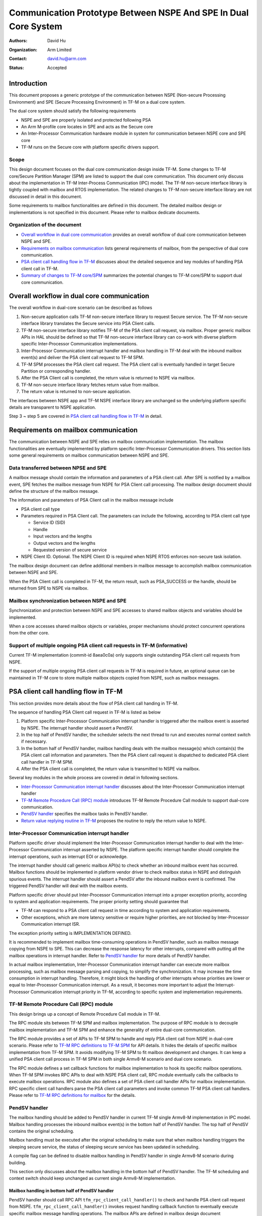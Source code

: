 ################################################################
Communication Prototype Between NSPE And SPE In Dual Core System
################################################################

:Authors: David Hu
:Organization: Arm Limited
:Contact: david.hu@arm.com
:Status: Accepted

************
Introduction
************

This document proposes a generic prototype of the communication between NSPE
(Non-secure Processing Environment) and SPE (Secure Processing Environment) in
TF-M on a dual core system.

The dual core system should satisfy the following requirements

- NSPE and SPE are properly isolated and protected following PSA
- An Arm M-profile core locates in SPE and acts as the Secure core
- An Inter-Processor Communication hardware module in system for communication
  between NSPE core and SPE core
- TF-M runs on the Secure core with platform specific drivers support.

Scope
=====

This design document focuses on the dual core communication design inside TF-M.
Some changes to TF-M core/Secure Partition Manager (SPM) are listed to support
the dual core communication. This document only discuss about the implementation
in TF-M Inter-Process Communication (IPC) model.
The TF-M non-secure interface library is tightly coupled with mailbox and RTOS
implementation. The related changes to TF-M non-secure interface library are not
discussed in detail in this document.

Some requirements to mailbox functionalities are defined in this document. The
detailed mailbox design or implementations is not specified in this document.
Please refer to mailbox dedicate documents.

Organization of the document
============================

- `Overall workflow in dual core communication`_ provides an overall workflow of
  dual core communication between NSPE and SPE.
- `Requirements on mailbox communication`_ lists general requirements of
  mailbox, from the perspective of dual core communication.
- `PSA client call handling flow in TF-M`_ discusses about the detailed sequence
  and key modules of handling PSA client call in TF-M.
- `Summary of changes to TF-M core/SPM`_ summarizes the potential changes to
  TF-M core/SPM to support dual core communication.

*******************************************
Overall workflow in dual core communication
*******************************************

The overall workflow in dual-core scenario can be described as follows

1. Non-secure application calls TF-M non-secure interface library to request
   Secure service. The TF-M non-secure interface library translates the Secure
   service into PSA Client calls.
2. TF-M non-secure interface library notifies TF-M of the PSA client call
   request, via mailbox. Proper generic mailbox APIs in HAL should be defined
   so that TF-M non-secure interface library can co-work with diverse platform
   specific Inter-Processor Communication implementations.
3. Inter-Processor Communication interrupt handler and mailbox handling in TF-M
   deal with the inbound mailbox event(s) and deliver the PSA client call
   request to TF-M SPM.
4. TF-M SPM processes the PSA client call request. The PSA client call is
   eventually handled in target Secure Partition or corresponding handler.
5. After the PSA Client call is completed, the return value is returned to NSPE
   via mailbox.
6. TF-M non-secure interface library fetches return value from mailbox.
7. The return value is returned to non-secure application.

The interfaces between NSPE app and TF-M NSPE interface library are unchanged
so the underlying platform specific details are transparent to NSPE
application.

Step 3 ~ step 5 are covered in `PSA client call handling flow in TF-M`_ in
detail.

*************************************
Requirements on mailbox communication
*************************************

The communication between NSPE and SPE relies on mailbox communication
implementation. The mailbox functionalities are eventually implemented by
platform specific Inter-Processor Communication drivers.
This section lists some general requirements on mailbox communication between
NSPE and SPE.

Data transferred between NPSE and SPE
=====================================

A mailbox message should contain the information and parameters of a PSA client
call. After SPE is notified by a mailbox event, SPE fetches the mailbox message
from NSPE for PSA Client call processing.
The mailbox design document should define the structure of the mailbox message.

The information and parameters of PSA Client call in the mailbox message include

- PSA client call type

- Parameters required in PSA Client call. The parameters can include the
  following, according to PSA client call type

  - Service ID (SID)
  - Handle
  - Input vectors and the lengths
  - Output vectors and the lengths
  - Requested version of secure service

- NSPE Client ID. Optional. The NSPE Client ID is required when NSPE RTOS
  enforces non-secure task isolation.

The mailbox design document can define additional members in mailbox message to
accomplish mailbox communication between NSPE and SPE.

When the PSA Client call is completed in TF-M, the return result, such as
PSA_SUCCESS or the handle, should be returned from SPE to NSPE via mailbox.

Mailbox synchronization between NSPE and SPE
============================================

Synchronization and protection between NSPE and SPE accesses to shared mailbox
objects and variables should be implemented.

When a core accesses shared mailbox objects or variables, proper mechanisms
should protect concurrent operations from the other core.

Support of multiple ongoing PSA client call requests in TF-M (informative)
==========================================================================

Current TF-M implementation (commit-id 8aea0c0a) only supports single
outstanding PSA client call requests from NSPE.

If the support of multiple ongoing PSA client call requests in TF-M is required
in future, an optional queue can be maintained in TF-M core to store multiple
mailbox objects copied from NSPE, such as mailbox messages.

*************************************
PSA client call handling flow in TF-M
*************************************

This section provides more details about the flow of PSA client call handing in
TF-M.

The sequence of handling PSA Client call request in TF-M is listed as below

1. Platform specific Inter-Processor Communication interrupt handler is
   triggered after the mailbox event is asserted by NSPE. The interrupt handler
   should assert a PendSV.
2. In the top half of PendSV handler, the scheduler selects the next thread to
   run and executes normal context switch if necessary.
3. In the bottom half of PendSV handler, mailbox handling deals with the mailbox
   message(s) which contain(s) the PSA client call information and parameters.
   Then the PSA client call request is dispatched to dedicated PSA client call
   handler in TF-M SPM.
4. After the PSA client call is completed, the return value is transmitted to
   NSPE via mailbox.

Several key modules in the whole process are covered in detail in following
sections.

- `Inter-Processor Communication interrupt handler`_ discusses about the
  Inter-Processor Communication interrupt handler
- `TF-M Remote Procedure Call (RPC) module`_ introduces TF-M Remote Procedure
  Call module to support dual-core communication.
- `PendSV handler`_ specifies the mailbox tasks in PendSV handler.
- `Return value replying routine in TF-M`_ proposes the routine to reply the
  return value to NSPE.

Inter-Processor Communication interrupt handler
===============================================

Platform specific driver should implement the Inter-Processor Communication
interrupt handler to deal with the Inter-Processor Communication interrupt
asserted by NSPE.
The platform specific interrupt handler should complete the interrupt
operations, such as interrupt EOI or acknowledge.

The interrupt handler should call generic mailbox API(s) to check whether an
inbound mailbox event has occurred. Mailbox functions should be implemented in
platform vendor driver to check mailbox status in NSPE and distinguish spurious
events.
The interrupt handler should assert a PendSV after the inbound mailbox event is
confirmed. The triggered PendSV handler will deal with the mailbox events.

Platform specific driver should put Inter-Processor Communication interrupt into
a proper exception priority, according to system and application requirements.
The proper priority setting should guarantee that

- TF-M can respond to a PSA client call request in time according to system and
  application requirements.
- Other exceptions, which are more latency sensitive or require higher
  priorities, are not blocked by Inter-Processor Communication interrupt ISR.

The exception priority setting is IMPLEMENTATION DEFINED.

It is recommended to implement mailbox time-consuming operations in PendSV
handler, such as mailbox message copying from NSPE to SPE. This can decrease the
response latency for other interrupts, compared with putting all the mailbox
operations in interrupt handler. Refer to `PendSV handler`_ for more details of
PendSV handler.

In actual mailbox implementation, Inter-Processor Communication interrupt
handler can execute more mailbox processing, such as mailbox message parsing and
copying, to simplify the synchronization. It may increase the time consumption
in interrupt handling. Therefore, it might block the handling of other
interrupts whose priorities are lower or equal to Inter-Processor Communication
interrupt. As a result, it becomes more important to adjust the
Interrupt-Processor Communication interrupt priority in TF-M, according to
specific system and implementation requirements.

TF-M Remote Procedure Call (RPC) module
=======================================

This design brings up a concept of Remote Procedure Call module in TF-M.

The RPC module sits between TF-M SPM and mailbox implementation. The purpose of
RPC module is to decouple mailbox implementation and TF-M SPM and enhance the
generality of entire dual-core communication.

The RPC module provides a set of APIs to TF-M SPM to handle and reply PSA client
call from NSPE in dual-core scenario. Please refer to
`TF-M RPC definitions to TF-M SPM`_ for API details.
It hides the details of specific mailbox implementation from TF-M SPM. It avoids
modifying TF-M SPM to fit mailbox development and changes.
It can keep a unified PSA client call process in TF-M SPM in both single
Armv8-M scenario and dual core scenario.

The RPC module defines a set callback functions for mailbox implementation to
hook its specific mailbox operations. When TF-M SPM invokes RPC APIs to deal
with NSPE PSA client call, RPC module eventually calls the callbacks to execute
mailbox operations.
RPC module also defines a set of PSA client call handler APIs for mailbox
implementation. RPC specific client call handlers parse the PSA client call
parameters and invoke common TF-M PSA client call handlers. Please refer to
`TF-M RPC definitions for mailbox`_ for the details.

PendSV handler
==============

The mailbox handling should be added to PendSV handler in current TF-M single
Armv8-M implementation in IPC model. Mailbox handling processes the inbound
mailbox event(s) in the bottom half of PendSV handler. The top half of PendSV
contains the original scheduling.

Mailbox handling must be executed after the original scheduling to make sure
that when mailbox handling triggers the sleeping secure service, the status of
sleeping secure service has been updated in scheduling.

A compile flag can be defined to disable mailbox handling in PendSV handler in
single Armv8-M scenario during building.

This section only discusses about the mailbox handling in the bottom half of
PendSV handler. The TF-M scheduling and context switch should keep unchanged as
current single Armv8-M implementation.

Mailbox handling in bottom half of PendSV handler
-------------------------------------------------

PendSV handler should call RPC API ``tfm_rpc_client_call_handler()`` to check
and handle PSA client call request from NSPE. ``tfm_rpc_client_call_handler()``
invokes request handling callback function to eventually execute specific
mailbox message handling operations. The mailbox APIs are defined in mailbox
design document

The handling process in mailbox operation consists of the following steps.

1. If copy operations are not done in Inter-Processor Communication interrupt
   handler, the mailbox handling should copy the mailbox message(s) containing
   PSA client call request from NSPE. Proper protection and synchronization
   should be implemented in mailbox to guarantee that copy operations are not
   interfered by NSPE mailbox operations or Inter-Processor Communication
   interrupt handler. If a queue is maintained inside TF-M core to support
   multiple outstanding PSA client call requests, mailbox handling can copy
   multiple mailbox messages together into the queue, to save the time of
   synchronization between two cores.

2. Mailbox handling parses the mailbox message copied in SPE and fetches the
   information of the PSA client call, including the PSA client call type.
   Additional checks can be executed to make sure that the mailbox message is
   valid. It may require additional information carried in the mailbox message.

3. The PSA client call request is dispatched to the dedicated TF-M RPC PSA
   client call handler. The PSA client call request is processed in the
   corresponding handler.

  - For ``psa_framework_version()`` and ``psa_version()``, the PSA client call
    can be completed in the handlers ``tfm_rpc_psa_framework_version()`` and
    ``tfm_rpc_psa_version()`` respectively.

  - For ``psa_connect()``, ``psa_call()`` and ``psa_close()``, the handlers
    ``tfm_rpc_psa_connect()``, ``tfm_rpc_psa_call()`` and
    ``tfm_rpc_psa_close()`` create the PSA message and trigger target Secure
    partition respectively. The target Secure partition will be woken up to
    handle the PSA message.

The dual-core scenario and single Armv8-M scenario in TF-M IPC implementation
should share the same PSA client call routines inside TF-M SPM. The current
handler definitions can be adjusted to be more generic for dual-core scenario
and single Armv8-M implementation. Please refer to
`Summary of changes to TF-M core/SPM`_ for details.

If there are multiple NSPE PSA client call requests pending, the mailbox
handling can process mailbox messages one by one. Mailbox handling can complete
all the mailbox messages processing before running to the bottom half of the
PendSV handler.

Implementation details in PendSV handler
----------------------------------------

Some more details should be taken care of in actual implementation.

- PendSV priority should be configured as low enough, to prevent blocking or
  preempting other latency sensitive interrupts.
- All the mailbox implementations inside PendSV handler must not directly
  execute context switch.
- To simplify the interrupt handling inside TF-M, the mailbox handling
  implementation inside PendSV handle should avoid triggering additional
  Inter-Processor Communication interrupts in TF-M, unless it is explicitly
  required in mailbox design.
- If Inter-Processor Communication interrupt handler and PendSV handler access
  shared mailbox objects, proper protection and synchronization should be
  implemented in both handlers. For example, the Inter-Processor Communication
  interrupt can be temporarily disabled on secure core while PendSV handler
  accesses mailbox objects in TF-M.

Return value replying routine in TF-M
=====================================

Diverse PSA client calls can be implemented with different return value replying
routines.

- `Replying routine for psa_framework_version() and psa_version()`_ describes
  the routine for ``psa_framework_version()`` and ``psa_version()``.
- `Replying routine for psa_connect(), psa_call() and psa_close()` describes the
  routine for ``psa_connect()``, ``psa_call()`` and ``psa_close()``.

Replying routine for psa_framework_version() and psa_version()
--------------------------------------------------------------

For ``psa_framework_version()`` and ``psa_version()``, the return value can be
directly returned from the dedicated TF-M RPC PSA client call handlers.
Therefore, the return value can be directly replied in mailbox handling process.

A compile flag should be defined to enable replying routine via mailbox in
dual-core scenario during building.

The mailbox reply functions must not trigger context switch inside PendSV
handler.

Replying routine for psa_connect(), psa_call() and psa_close()
--------------------------------------------------------------

For ``psa_connect()``, ``psa_call()`` and ``psa_close()``, the PSA client call
is completed in the target Secure Partition. The target Secure Partition calls
``psa_reply()`` to reply the return value to TF-M SPM. In the SVC handler of
``psa_reply()`` in TF-M SPM, TF-M SPM should call TF-M RPC API
``tfm_rpc_client_call_reply()`` to return the value to NSPE via mailbox.
``tfm_rpc_client_call_reply()`` invokes reply callbacks to execute specific
mailbox reply operations. The mailbox reply functions must not trigger context
switch inside SVC handler.

If an errors occurs in the handlers, the TF-M RPC handlers,
``tfm_rpc_psa_call()``, ``tfm_rpc_psa_connect()`` and ``tfm_rpc_psa_close()``,
may terminate and return the error, without triggering the target Secure
Partition. The mailbox implementation should return error code to NSPE.

A compile flag should be defined to enable replying routine via mailbox in
dual-core scenario during building.

***********************************
Summary of changes to TF-M core/SPM
***********************************

This section discusses the general changes related to NSPE and SPE
communication to current TF-M core/SPM implementations.

The detailed mailbox implementations are not covered in this section. Please
refer to mailbox related specific documents.
The platform specific implementations are also not covered in this section,
including the Inter-Processor Communication interrupt or its interrupt handler.

Common PSA client call handlers
===============================

Common PSA client call handlers should be extracted from current PSA client
call handlers implementation in TF-M.
Common PSA client call handlers are shared by both TF-M RPC module in dual-core
scenario and SVCall handlers in single Armv8-M scenario.

TF-M RPC module
===============

This section describes the TF-M RPC data types and APIs.

- `TF-M RPC definitions to TF-M SPM`_ lists the data types and APIs to be
  invoked by TF-M SPM.
- `TF-M RPC definitions for mailbox`_ lists the data types and APIs to be
  referred by mailbox implementation

TF-M RPC definitions to TF-M SPM
--------------------------------

TFM_RPC_SUCCESS
^^^^^^^^^^^^^^^

``TFM_RPC_SUCCESS`` is a general return value to indicate that the RPC operation
succeeds.

.. code-block:: c

  #define TFM_RPC_SUCCESS             (0)

TFM_RPC_INVAL_PARAM
^^^^^^^^^^^^^^^^^^^

``TFM_RPC_INVAL_PARAM`` is a return value to indicate that the input parameters
are invalid.

.. code-block:: c

  #define TFM_RPC_INVAL_PARAM         (INT32_MIN + 1)

TFM_RPC_CONFLICT_CALLBACK
^^^^^^^^^^^^^^^^^^^^^^^^^

Currently one and only one mailbox implementation is supported in dual core
communication. This flag indicates that callback functions from one mailbox
implementation are already registered and no more implementations are accepted.

.. code-block:: c

  #define TFM_RPC_CONFLICT_CALLBACK   (INT32_MIN + 2)

``tfm_rpc_client_call_handler()``
^^^^^^^^^^^^^^^^^^^^^^^^^^^^^^^^^

TF-M PendSV handler calls this function to handle NSPE PSA client call request.

.. code-block:: c

  void tfm_rpc_client_call_handler(void);

Usage
~~~~~

``tfm_rpc_client_call_handler()`` invokes callback function ``handle_req()`` to
execute specific mailbox handling.
Please note that ``tfm_rpc_client_call_handler()`` doesn't return the status of
underlying mailbox handling.

``tfm_rpc_client_call_reply()``
^^^^^^^^^^^^^^^^^^^^^^^^^^^^^^^

TF-M ``psa_reply()`` handler calls this function to reply PSA client call return
result to NSPE.

.. code-block:: c

  void tfm_rpc_client_call_reply(void *owner, int32_t ret);

Parameters
~~~~~~~~~~

+-----------+--------------------------------------------------------------+
| ``owner`` | A handle to identify the owner of the PSA client call return |
|           | value.                                                       |
+-----------+--------------------------------------------------------------+
| ``ret``   | PSA client call return result value.                         |
+-----------+--------------------------------------------------------------+

Usage
~~~~~

``tfm_rpc_client_call_reply()`` invokes callback function ``reply()`` to execute
specific mailbox reply.
Please note that ``tfm_rpc_client_call_reply()`` doesn't return the status of
underlying mailbox reply process.

TF-M RPC definitions for mailbox
--------------------------------

PSA client call parameters
^^^^^^^^^^^^^^^^^^^^^^^^^^

This data structure holds the parameters used in a PSA client call. The
parameters are passed from non-secure core to secure core via mailbox.

.. code-block:: c

  typedef struct client_call_params_t {
      uint32_t        sid;
      psa_handle_t    handle;
      const psa_invec *in_vec;
      size_t          in_len;
      psa_outvec      *out_vec;
      size_t          out_len;
      uint32_t        minor_version;
  } client_call_params_t;

Mailbox operations callbacks
^^^^^^^^^^^^^^^^^^^^^^^^^^^^

This structures contains the callback functions for specific mailbox operations.

.. code-block:: c

  typedef struct tfm_rpc_ops_t {
      void (*handle_req)(void);
      void (*reply)(void *owner, int32_t ret);
  } tfm_rpc_ops_t;

``tfm_rpc_register_ops()``
^^^^^^^^^^^^^^^^^^^^^^^^^^

This function registers underlying mailbox operations into TF-M RPC callbacks.

.. code-block:: c

  int32_t tfm_rpc_register_ops(const tfm_rpc_ops_t *ops_ptr);

Parameters
~~~~~~~~~~

+-------------+----------------------------------------------+
| ``ops_ptr`` | Pointer to the specific operation structure. |
+-------------+----------------------------------------------+

Return
~~~~~~

+----------------------+-----------------------------------------+
| ``TFM_RPC_SUCCESS``  | Operations are successfully registered. |
+----------------------+-----------------------------------------+
| ``Other error code`` | Fail to register operations.            |
+----------------------+-----------------------------------------+

Usage
~~~~~

Mailbox should register TF-M RPC callbacks during mailbox initialization, before
enabling secure services for NSPE.

``tfm_rpc_unregister_ops()``
^^^^^^^^^^^^^^^^^^^^^^^^^^^^

This function unregisters underlying mailbox operations from TF-M RPC callbacks.

.. code-block:: c

  void tfm_rpc_unregister_ops(const tfm_rpc_ops_t *ops_ptr);

Parameters
~~~~~~~~~~

+---------+----------------------------------------------+
| ops_ptr | Pointer to the specific operation structure. |
+---------+----------------------------------------------+

``tfm_rpc_psa_framework_version()``
^^^^^^^^^^^^^^^^^^^^^^^^^^^^^^^^^^^

TF-M RPC handler for psa_framework_version().

.. code-block:: c

  int32_t tfm_rpc_psa_framework_version(const client_call_params_t *params);

Parameters
~~~~~~~~~~

+------------+-----------------------------+
| ``params`` | Base address of parameters. |
+------------+-----------------------------+

Return
~~~~~~

+-------------+---------------------------------------------------------+
| ``version`` | The version of the PSA Framework implementation that is |
|             | providing the runtime services.                         |
+-------------+---------------------------------------------------------+

Usage
~~~~~

``tfm_rpc_psa_framework_version()`` invokes common ``psa_framework_version()``
handler in TF-M.

``tfm_rpc_psa_version()``
^^^^^^^^^^^^^^^^^^^^^^^^^

TF-M RPC handler for psa_version().

.. code-block:: c

  int32_t tfm_rpc_psa_version(const client_call_params_t *params,
                              int32_t ns_caller);

Parameters
~~~~~~~~~~

+---------------+----------------------------------------------------+
| ``params``    | Base address of parameters.                        |
+---------------+----------------------------------------------------+
| ``ns_caller`` | A non-zero value to indcate the non-secure caller. |
+---------------+----------------------------------------------------+

Return
~~~~~~

+----------------------+------------------------------------------------------+
| ``PSA_VERSION_NONE`` | The RoT Service is not implemented, or the caller is |
|                      | not permitted to access the service.                 |
+----------------------+------------------------------------------------------+
| ``> 0``              | The minor version of the implemented RoT Service.    |
+----------------------+------------------------------------------------------+

Usage
~~~~~

``tfm_rpc_psa_version()`` invokes common ``psa_version()`` handler in TF-M.
The parameters in params should be prepared before calling
``tfm_rpc_psa_version()``.

``tfm_rpc_psa_connect()``
^^^^^^^^^^^^^^^^^^^^^^^^^

TF-M RPC handler for ``psa_connect()``.

.. code-block:: c

  int32_t tfm_rpc_psa_connect(const client_call_params_t *params,
                              int32_t ns_caller);

Parameters
~~~~~~~~~~

+---------------+----------------------------------------------------+
| ``params``    | Base address of parameters.                        |
+---------------+----------------------------------------------------+
| ``ns_caller`` | A non-zero value to indcate the non-secure caller. |
+---------------+----------------------------------------------------+

Return
~~~~~~

+-------------------------+---------------------------------------------------+
| ``PSA_SUCCESS``         | Success.                                          |
+-------------------------+---------------------------------------------------+
| ``PSA_CONNECTION_BUSY`` | The SPM cannot make the connection at the moment. |
+-------------------------+---------------------------------------------------+
| ``Does not return``     | The RoT Service ID and version are not supported, |
|                         | or the caller is not permitted to access the      |
|                         | service.                                          |
+-------------------------+---------------------------------------------------+

Usage
~~~~~

``tfm_rpc_psa_connect()`` invokes common ``psa_connect()`` handler in TF-M.
The parameters in params should be prepared before calling
``tfm_rpc_psa_connect()``.

``tfm_rpc_psa_call()``
^^^^^^^^^^^^^^^^^^^^^^

TF-M RPC handler for ``psa_call()``.

.. code-block:: c

  int32_t tfm_rpc_psa_call(const client_call_params_t *params,
                           int32_t ns_caller);

Parameters
~~~~~~~~~~

+---------------+----------------------------------------------------+
| ``params``    | Base address of parameters.                        |
+---------------+----------------------------------------------------+
| ``ns_caller`` | A non-zero value to indcate the non-secure caller. |
+---------------+----------------------------------------------------+

Return
~~~~~~

+---------------------+---------------------------------------------+
| ``PSA_SUCCESS``     | Success.                                    |
+---------------------+---------------------------------------------+
| ``Does not return`` | The call is invalid, or invalid parameters. |
+---------------------+---------------------------------------------+

Usage
~~~~~

``tfm_rpc_psa_call()`` invokes common ``psa_call()`` handler in TF-M.
The parameters in params should be prepared before calling
``tfm_rpc_psa_call()``.

``tfm_rpc_psa_close()``
^^^^^^^^^^^^^^^^^^^^^^^

TF-M RPC ``psa_close()`` handler

.. code-block:: c

  int32_t tfm_rpc_psa_close(const client_call_params_t *params,
                            int32_t ns_caller);

Parameters
~~~~~~~~~~

+---------------+----------------------------------------------------+
| ``params``    | Base address of parameters.                        |
+---------------+----------------------------------------------------+
| ``ns_caller`` | A non-zero value to indcate the non-secure caller. |
+---------------+----------------------------------------------------+

Return
~~~~~~

+---------------------+---------------------------------------------+
| ``PSA_SUCCESS``     | Success.                                    |
+---------------------+---------------------------------------------+
| ``Does not return`` | The call is invalid, or invalid parameters. |
+---------------------+---------------------------------------------+

Usage
~~~~~

``tfm_rpc_psa_close()`` invokes common ``psa_close()`` handler in TF-M.
The parameters in params should be prepared before calling
``tfm_rpc_psa_close()``.

Other modifications
===================

The following mandatory changes are also required.

- One or more compile flag(s) should be defined to select corresponding
  execution routines in dual-core scenario or single Armv8-M scenario during
  building.
- PendSV priority should be configured in TF-M initialization.

Some optional changes or optimizations are listed below.

- The PSA client call handlers of ``psa_connect()``, ``psa_call()`` and
  ``psa_close()`` can be optimized to skip asserting PendSV in dual-core
  scenario.

----------------

Copyright (c) 2019-2020 Arm Limited. All Rights Reserved.
Copyright (c) 2020 Cypress Semiconductor Corporation

